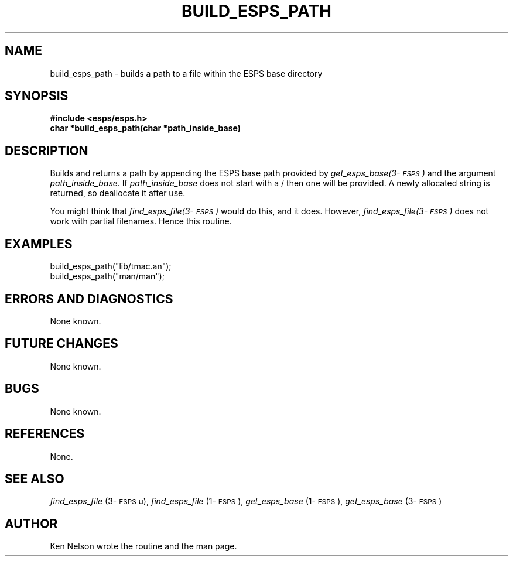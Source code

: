 .\" Copyright (c) 1991 Entropic Research Laboratory, Inc.; All rights reserved
.\" @(#)buildespsp.3	1.6 30 Apr 1997 ERL
.ds ]W (c) 1991 Entropic Research Laboratory, Inc.
.TH BUILD_ESPS_PATH 3\-ESPSu 30 Apr 1997
.SH NAME
.nf
build_esps_path \- builds a path to a file within the ESPS base directory
.fi
.SH SYNOPSIS
.nf
.ft B
#include <esps/esps.h>
char *build_esps_path(char *path_inside_base)
.ft
.SH DESCRIPTION
.PP
Builds and returns a path by appending the ESPS base path provided by
\fIget_esps_base(3\-\s-1ESPS\s+1)\fR  and the argument
\fIpath_inside_base\fR.  If \fIpath_inside_base\fR does not start
with a / then one will be provided. 
A newly allocated string is returned, so deallocate it after use.
.PP
You might think that \fIfind_esps_file(3\-\s-1ESPS\s+1)\fR would do this, and it does.
However, \fIfind_esps_file(3\-\s-1ESPS\s+1)\fR does not work with
partial filenames. Hence this routine.
.SH EXAMPLES
.PP
.nf

build_esps_path("lib/tmac.an");
build_esps_path("man/man");

.fi
.SH ERRORS AND DIAGNOSTICS
.PP
None known.
.SH FUTURE CHANGES
.PP
None known.
.SH BUGS
.PP
None known.
.SH REFERENCES
.PP
None.
.SH "SEE ALSO"
.PP
\fIfind_esps_file\fR (3\-\s-1ESPS\s+1u), 
\fIfind_esps_file\fR (1\-\s-1ESPS\s+1), 
\fIget_esps_base\fR (1\-\s-1ESPS\s+1),
\fIget_esps_base\fR (3\-\s-1ESPS\s+1)
.SH AUTHOR
Ken Nelson wrote the routine and the man page.
.PP
